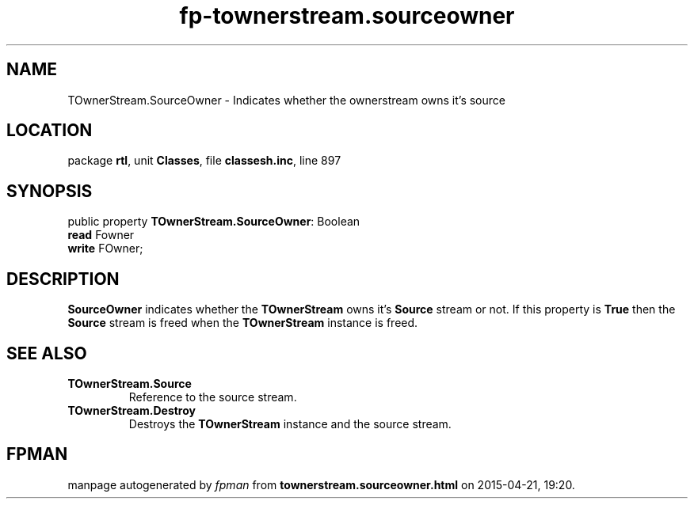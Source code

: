 .\" file autogenerated by fpman
.TH "fp-townerstream.sourceowner" 3 "2014-03-14" "fpman" "Free Pascal Programmer's Manual"
.SH NAME
TOwnerStream.SourceOwner - Indicates whether the ownerstream owns it's source
.SH LOCATION
package \fBrtl\fR, unit \fBClasses\fR, file \fBclassesh.inc\fR, line 897
.SH SYNOPSIS
public property \fBTOwnerStream.SourceOwner\fR: Boolean
  \fBread\fR Fowner
  \fBwrite\fR FOwner;
.SH DESCRIPTION
\fBSourceOwner\fR indicates whether the \fBTOwnerStream\fR owns it's \fBSource\fR stream or not. If this property is \fBTrue\fR then the \fBSource\fR stream is freed when the \fBTOwnerStream\fR instance is freed.


.SH SEE ALSO
.TP
.B TOwnerStream.Source
Reference to the source stream.
.TP
.B TOwnerStream.Destroy
Destroys the \fBTOwnerStream\fR instance and the source stream.

.SH FPMAN
manpage autogenerated by \fIfpman\fR from \fBtownerstream.sourceowner.html\fR on 2015-04-21, 19:20.

